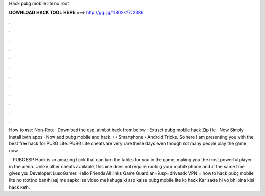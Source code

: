 Hack pubg mobile lite no root



𝐃𝐎𝐖𝐍𝐋𝐎𝐀𝐃 𝐇𝐀𝐂𝐊 𝐓𝐎𝐎𝐋 𝐇𝐄𝐑𝐄 ===> http://gg.gg/11802k?772386



.



.



.



.



.



.



.



.



.



.



.



.

How to use: Non-Root · Download the esp, aimbot hack from below · Extract pubg mobile hack Zip file · Now Simply install both apps · Now add pubg mobile and hack.  › › Smartphone › Android Tricks. So here I am presenting you with the best free hack for PUBG Lite. PUBG Lite cheats are very rare these days even though not many people play the game now.

 · PUBG ESP Hack is an amazing hack that can turn the tables for you in the game, making you the most powerful player in the arena. Unlike other cheats available, this one does not require rooting your mobile phone and at the same time gives you Developer: LusoGamer. Hello Friends All links Game Guardian=?usp=drivesdk VPN = how to hack pubg mobile lite no root(no ban)hi aaj me aapko iss video me kahuga ki aap kaise pubg mobile lite ko hack Kar sakte hi vo bhi bina kisi hack keth.
